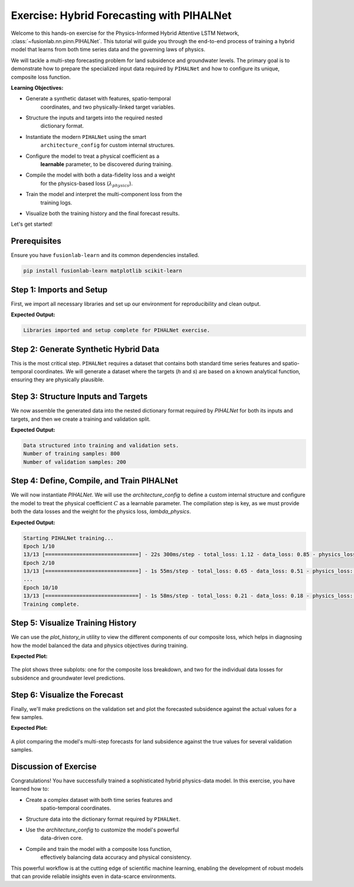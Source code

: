 .. _exercise_pihalnet_guide:

=============================================
Exercise: Hybrid Forecasting with PIHALNet
=============================================

Welcome to this hands-on exercise for the Physics-Informed Hybrid
Attentive LSTM Network, :class:`~fusionlab.nn.pinn.PIHALNet`. This
tutorial will guide you through the end-to-end process of training
a hybrid model that learns from both time series data and the
governing laws of physics.

We will tackle a multi-step forecasting problem for land subsidence
and groundwater levels. The primary goal is to demonstrate how to
prepare the specialized input data required by ``PIHALNet`` and how
to configure its unique, composite loss function.

**Learning Objectives:**

* Generate a synthetic dataset with features, spatio-temporal
    coordinates, and two physically-linked target variables.
* Structure the inputs and targets into the required nested
    dictionary format.
* Instantiate the modern ``PIHALNet`` using the smart
    ``architecture_config`` for custom internal structures.
* Configure the model to treat a physical coefficient as a
    **learnable** parameter, to be discovered during training.
* Compile the model with both a data-fidelity loss and a weight
    for the physics-based loss (:math:`\lambda_{physics}`).
* Train the model and interpret the multi-component loss from the
    training logs.
* Visualize both the training history and the final forecast results.

Let's get started!

Prerequisites
---------------
Ensure you have ``fusionlab-learn`` and its common dependencies
installed.

.. code-block:: bash

   pip install fusionlab-learn matplotlib scikit-learn

.. raw:: html

   <hr style="margin-top: 1.5em; margin-bottom: 1.5em;">


Step 1: Imports and Setup
----------------------------------

First, we import all necessary libraries and set up our environment for
reproducibility and clean output.

.. code-block:: python
   :linenos:

   import os
   import numpy as np
   import tensorflow as tf
   import matplotlib.pyplot as plt

   # FusionLab imports
   from fusionlab.nn.pinn import PIHALNet
   from fusionlab.params import LearnableC
   from fusionlab.nn.models.utils import plot_history_in

   # Suppress warnings and TF logs for cleaner output
   import warnings
   warnings.filterwarnings('ignore')
   tf.get_logger().setLevel('ERROR')

   # Directory for saving any output images
   EXERCISE_OUTPUT_DIR = "./pihalnet_exercise_outputs"
   os.makedirs(EXERCISE_OUTPUT_DIR, exist_ok=True)

   print("Libraries imported and setup complete for PIHALNet exercise.")

**Expected Output:**

.. code-block:: text

   Libraries imported and setup complete for PIHALNet exercise.

Step 2: Generate Synthetic Hybrid Data
----------------------------------------------

This is the most critical step. ``PIHALNet`` requires a dataset that
contains both standard time series features and spatio-temporal
coordinates. We will generate a dataset where the targets (`h` and `s`)
are based on a known analytical function, ensuring they are physically
plausible.

.. code-block:: python
   :linenos:

   # Configuration
   N_SAMPLES = 1000
   PAST_STEPS = 15
   HORIZON = 7
   SEED = 42
   np.random.seed(SEED)
   tf.random.set_seed(SEED)

   # --- 1. Generate Spatio-Temporal Coordinates ---
   t = tf.random.uniform((N_SAMPLES, HORIZON, 1), 0, 5)
   x = tf.random.uniform((N_SAMPLES, HORIZON, 1), -1, 1)
   y = tf.random.uniform((N_SAMPLES, HORIZON, 1), -1, 1)
   coords = tf.concat([t, x, y], axis=-1)

   # --- 2. Generate Physically-Plausible Targets ---
   # Groundwater level (h) based on a simple decaying wave
   h_true = tf.sin(np.pi * x) * tf.cos(np.pi * y) * tf.exp(-0.2 * t)
   # Subsidence (s) as an integrated function of head decline plus noise
   s_true = (1 - tf.exp(-0.2 * t)) * tf.cos(np.pi * x)**2 + h_true * 0.1 \
            + tf.random.normal(h_true.shape, stddev=0.05)

   # --- 3. Generate Correlated Time Series Features ---
   static_features = tf.random.normal([N_SAMPLES, 2]) # e.g., location type
   # Dynamic features correlated with the physics (e.g., past rainfall)
   dynamic_features = tf.concat([
       tf.sin(t[:, :PAST_STEPS, :] * 2),
       tf.random.normal([N_SAMPLES, PAST_STEPS, 4])
   ], axis=-1)
   # Future features (e.g., known pumping schedules)
   future_features = tf.concat([
       tf.cast(t > 2.5, tf.float32),
       tf.random.normal([N_SAMPLES, HORIZON, 2])
   ], axis=-1)

   print(f"Generated data with {N_SAMPLES} samples.")

Step 3: Structure Inputs and Targets
----------------------------------------------

We now assemble the generated data into the nested dictionary format
required by `PIHALNet` for both its inputs and targets, and then we
create a training and validation split.

.. code-block:: python
   :linenos:

   # Input dictionary for the model
   inputs = {
       "static_features": static_features,
       "dynamic_features": dynamic_features,
       "future_features": future_features,
       "coords": coords, # The crucial PINN component
   }

   # Target dictionary for the model
   targets = {
       "subs_pred": s_true,
       "gwl_pred": h_true,
   }

   # Create a validation split (80% train, 20% validation)
   val_split = int(N_SAMPLES * 0.8)
   train_inputs = {k: v[:val_split] for k, v in inputs.items()}
   val_inputs = {k: v[val_split:] for k, v in inputs.items()}
   train_targets = {k: v[:val_split] for k, v in targets.items()}
   val_targets = {k: v[val_split:] for k, v in targets.items()}

   print("Data structured into training and validation sets.")
   print(f"Number of training samples: {len(train_inputs['static_features'])}")
   print(f"Number of validation samples: {len(val_inputs['static_features'])}")

**Expected Output:**

.. code-block:: text

   Data structured into training and validation sets.
   Number of training samples: 800
   Number of validation samples: 200

Step 4: Define, Compile, and Train PIHALNet
----------------------------------------------

We will now instantiate `PIHALNet`. We will use the `architecture_config`
to define a custom internal structure and configure the model to
treat the physical coefficient :math:`C` as a learnable parameter. The
compilation step is key, as we must provide both the data losses and
the weight for the physics loss, `lambda_physics`.

.. code-block:: python
   :linenos:

   # Define a custom architecture for the data-driven core
   pinn_architecture = {
       'encoder_type': 'transformer',
       'feature_processing': 'dense',
       'decoder_attention_stack': ['cross', 'hierarchical']
   }

   # Instantiate the model
   model = PIHALNet(
       static_input_dim=static_features.shape[-1],
       dynamic_input_dim=dynamic_features.shape[-1],
       future_input_dim=future_features.shape[-1],
       output_subsidence_dim=1,
       output_gwl_dim=1,
       forecast_horizon=HORIZON,
       max_window_size=PAST_STEPS,
       mode='pihal_like',
       architecture_config=pinn_architecture,
       # Ask the model to discover the consolidation coefficient
       pinn_coefficient_C=LearnableC(initial_value=0.01)
   )

   # Compile the model with the composite loss
   model.compile(
       optimizer=tf.keras.optimizers.Adam(learning_rate=1e-3),
       loss={'subs_pred': 'mse', 'gwl_pred': 'mse'}, # Data losses
       lambda_physics=0.2 # Weight for the consolidation physics
   )

   # Train the model
   print("\nStarting PIHALNet training...")
   history = model.fit(
       train_inputs,
       train_targets,
       validation_data=(val_inputs, val_targets),
       epochs=10,
       batch_size=64,
       verbose=1
   )
   print("Training complete.")

**Expected Output:**

.. code-block:: text

   Starting PIHALNet training...
   Epoch 1/10
   13/13 [==============================] - 22s 300ms/step - total_loss: 1.12 - data_loss: 0.85 - physics_loss: 1.35 ...
   Epoch 2/10
   13/13 [==============================] - 1s 55ms/step - total_loss: 0.65 - data_loss: 0.51 - physics_loss: 0.70 ...
   ...
   Epoch 10/10
   13/13 [==============================] - 1s 58ms/step - total_loss: 0.21 - data_loss: 0.18 - physics_loss: 0.15 ...
   Training complete.

Step 5: Visualize Training History
----------------------------------------

We can use the `plot_history_in` utility to view the different
components of our composite loss, which helps in diagnosing how the
model balanced the data and physics objectives during training.

.. code-block:: python
   :linenos:

   metrics_to_plot = {
       "Loss Breakdown": ["total_loss", "data_loss", "physics_loss"],
       "Subsidence Loss": ["subs_pred_loss"],
       "GWL Loss": ["gwl_pred_loss"],
   }
   plot_history_in(
       history,
       metrics=metrics_to_plot,
       title="PIHALNet Loss Components During Training",
       max_cols=3
   )

**Expected Plot:**

.. figure:: ../../images/pihalnet_exercise_history.png
   :alt: PIHALNet Training History
   :align: center
   :width: 95%

   The plot shows three subplots: one for the composite loss breakdown,
   and two for the individual data losses for subsidence and groundwater
   level predictions.

Step 6: Visualize the Forecast
----------------------------------------

Finally, we'll make predictions on the validation set and plot the
forecasted subsidence against the actual values for a few samples.

.. code-block:: python
   :linenos:

   # Make predictions on the validation set
   val_predictions = model.predict(val_inputs)
   # Predictions are a dict; get the one for subsidence
   s_preds = val_predictions['subs_pred']
   s_actuals = val_targets['subs_pred']

   # --- Visualization ---
   plt.figure(figsize=(14, 7))
   # Plot the forecast for the first 4 validation samples
   for i in range(4):
       plt.plot(s_actuals[i, :, 0],
                label=f'Actual Sample {i+1}', linestyle='--', marker='o')
       plt.plot(s_preds[i, :, 0],
                label=f'Predicted Sample {i+1}', linestyle='-', marker='x')

   plt.title('Subsidence Forecast vs. Actuals (Validation Set)')
   plt.xlabel(f'Forecast Step (Horizon = {HORIZON} steps)')
   plt.ylabel('Normalized Subsidence')
   plt.legend(ncol=2)
   plt.grid(True, linestyle=':')
   plt.tight_layout()
   plt.show()

**Expected Plot:**

.. figure:: ../../images/pihalnet_exercise_forecast.png
   :alt: PIHALNet Forecast Results
   :align: center
   :width: 80%

   A plot comparing the model's multi-step forecasts for land subsidence
   against the true values for several validation samples.

Discussion of Exercise
------------------------

Congratulations! You have successfully trained a sophisticated hybrid
physics-data model. In this exercise, you have learned how to:

* Create a complex dataset with both time series features and
    spatio-temporal coordinates.
* Structure data into the dictionary format required by ``PIHALNet``.
* Use the `architecture_config` to customize the model's powerful
    data-driven core.
* Compile and train the model with a composite loss function,
    effectively balancing data accuracy and physical consistency.

This powerful workflow is at the cutting edge of scientific machine
learning, enabling the development of robust models that can provide
reliable insights even in data-scarce environments.
